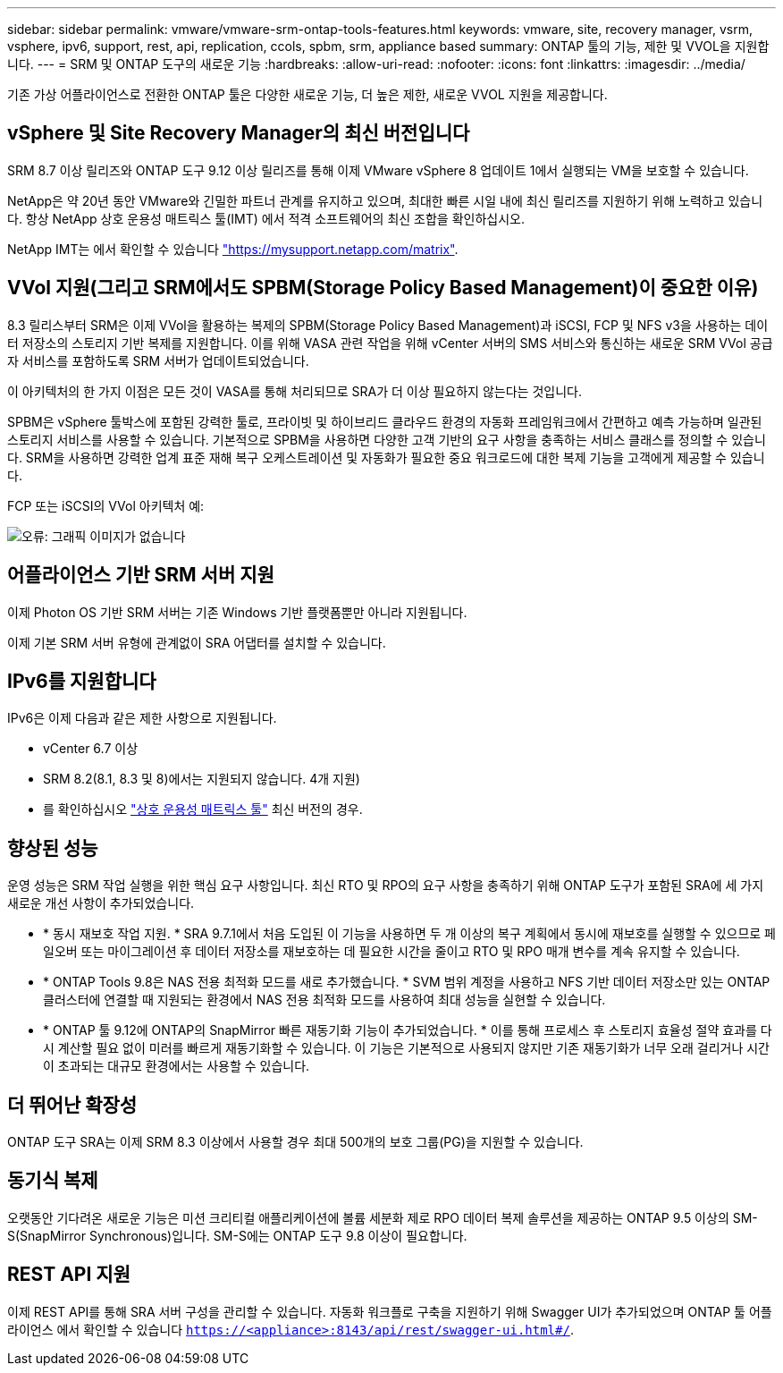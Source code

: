 ---
sidebar: sidebar 
permalink: vmware/vmware-srm-ontap-tools-features.html 
keywords: vmware, site, recovery manager, vsrm, vsphere, ipv6, support, rest, api, replication, ccols, spbm, srm, appliance based 
summary: ONTAP 툴의 기능, 제한 및 VVOL을 지원합니다. 
---
= SRM 및 ONTAP 도구의 새로운 기능
:hardbreaks:
:allow-uri-read: 
:nofooter: 
:icons: font
:linkattrs: 
:imagesdir: ../media/


[role="lead"]
기존 가상 어플라이언스로 전환한 ONTAP 툴은 다양한 새로운 기능, 더 높은 제한, 새로운 VVOL 지원을 제공합니다.



== vSphere 및 Site Recovery Manager의 최신 버전입니다

SRM 8.7 이상 릴리즈와 ONTAP 도구 9.12 이상 릴리즈를 통해 이제 VMware vSphere 8 업데이트 1에서 실행되는 VM을 보호할 수 있습니다.

NetApp은 약 20년 동안 VMware와 긴밀한 파트너 관계를 유지하고 있으며, 최대한 빠른 시일 내에 최신 릴리즈를 지원하기 위해 노력하고 있습니다. 항상 NetApp 상호 운용성 매트릭스 툴(IMT) 에서 적격 소프트웨어의 최신 조합을 확인하십시오.

NetApp IMT는 에서 확인할 수 있습니다 link:https://mysupport.netapp.com/matrix["https://mysupport.netapp.com/matrix"^].



== VVol 지원(그리고 SRM에서도 SPBM(Storage Policy Based Management)이 중요한 이유)

8.3 릴리스부터 SRM은 이제 VVol을 활용하는 복제의 SPBM(Storage Policy Based Management)과 iSCSI, FCP 및 NFS v3을 사용하는 데이터 저장소의 스토리지 기반 복제를 지원합니다. 이를 위해 VASA 관련 작업을 위해 vCenter 서버의 SMS 서비스와 통신하는 새로운 SRM VVol 공급자 서비스를 포함하도록 SRM 서버가 업데이트되었습니다.

이 아키텍처의 한 가지 이점은 모든 것이 VASA를 통해 처리되므로 SRA가 더 이상 필요하지 않는다는 것입니다.

SPBM은 vSphere 툴박스에 포함된 강력한 툴로, 프라이빗 및 하이브리드 클라우드 환경의 자동화 프레임워크에서 간편하고 예측 가능하며 일관된 스토리지 서비스를 사용할 수 있습니다. 기본적으로 SPBM을 사용하면 다양한 고객 기반의 요구 사항을 충족하는 서비스 클래스를 정의할 수 있습니다. SRM을 사용하면 강력한 업계 표준 재해 복구 오케스트레이션 및 자동화가 필요한 중요 워크로드에 대한 복제 기능을 고객에게 제공할 수 있습니다.

FCP 또는 iSCSI의 VVol 아키텍처 예:

image:vsrm-ontap9_image1.png["오류: 그래픽 이미지가 없습니다"]



== 어플라이언스 기반 SRM 서버 지원

이제 Photon OS 기반 SRM 서버는 기존 Windows 기반 플랫폼뿐만 아니라 지원됩니다.

이제 기본 SRM 서버 유형에 관계없이 SRA 어댑터를 설치할 수 있습니다.



== IPv6를 지원합니다

IPv6은 이제 다음과 같은 제한 사항으로 지원됩니다.

* vCenter 6.7 이상
* SRM 8.2(8.1, 8.3 및 8)에서는 지원되지 않습니다. 4개 지원)
* 를 확인하십시오 https://mysupport.netapp.com/matrix/imt.jsp?components=84943;&solution=1777&isHWU&src=IMT["상호 운용성 매트릭스 툴"^] 최신 버전의 경우.




== 향상된 성능

운영 성능은 SRM 작업 실행을 위한 핵심 요구 사항입니다. 최신 RTO 및 RPO의 요구 사항을 충족하기 위해 ONTAP 도구가 포함된 SRA에 세 가지 새로운 개선 사항이 추가되었습니다.

* * 동시 재보호 작업 지원. * SRA 9.7.1에서 처음 도입된 이 기능을 사용하면 두 개 이상의 복구 계획에서 동시에 재보호를 실행할 수 있으므로 페일오버 또는 마이그레이션 후 데이터 저장소를 재보호하는 데 필요한 시간을 줄이고 RTO 및 RPO 매개 변수를 계속 유지할 수 있습니다.
* * ONTAP Tools 9.8은 NAS 전용 최적화 모드를 새로 추가했습니다. * SVM 범위 계정을 사용하고 NFS 기반 데이터 저장소만 있는 ONTAP 클러스터에 연결할 때 지원되는 환경에서 NAS 전용 최적화 모드를 사용하여 최대 성능을 실현할 수 있습니다.
* * ONTAP 툴 9.12에 ONTAP의 SnapMirror 빠른 재동기화 기능이 추가되었습니다. * 이를 통해 프로세스 후 스토리지 효율성 절약 효과를 다시 계산할 필요 없이 미러를 빠르게 재동기화할 수 있습니다. 이 기능은 기본적으로 사용되지 않지만 기존 재동기화가 너무 오래 걸리거나 시간이 초과되는 대규모 환경에서는 사용할 수 있습니다.




== 더 뛰어난 확장성

ONTAP 도구 SRA는 이제 SRM 8.3 이상에서 사용할 경우 최대 500개의 보호 그룹(PG)을 지원할 수 있습니다.



== 동기식 복제

오랫동안 기다려온 새로운 기능은 미션 크리티컬 애플리케이션에 볼륨 세분화 제로 RPO 데이터 복제 솔루션을 제공하는 ONTAP 9.5 이상의 SM-S(SnapMirror Synchronous)입니다. SM-S에는 ONTAP 도구 9.8 이상이 필요합니다.



== REST API 지원

이제 REST API를 통해 SRA 서버 구성을 관리할 수 있습니다. 자동화 워크플로 구축을 지원하기 위해 Swagger UI가 추가되었으며 ONTAP 툴 어플라이언스 에서 확인할 수 있습니다 `https://<appliance>:8143/api/rest/swagger-ui.html#/`.
